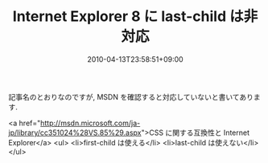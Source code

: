 #+TITLE: Internet Explorer 8 に last-child は非対応
#+DATE: 2010-04-13T23:58:51+09:00
#+DRAFT: false
#+TAGS: 過去記事インポート

記事名のとおりなのですが, MSDN を確認すると対応していないと書いてあります.

<a href="http://msdn.microsoft.com/ja-jp/library/cc351024%28VS.85%29.aspx">CSS  に関する互換性と Internet Explorer</a>
<ul>
	<li>first-child は使える</li>
	<li>last-child は使えない</li>
</ul>
